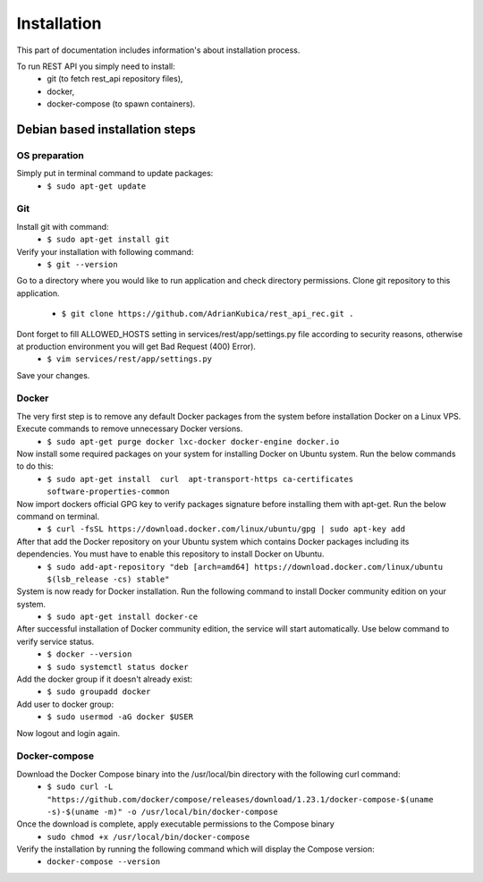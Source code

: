 Installation
============

This part of documentation includes information's about installation process.


To run REST API you simply need to install:
    - git (to fetch rest_api repository files),
    - docker,
    - docker-compose (to spawn containers).

Debian based installation steps
--------------------------------

OS preparation
^^^^^^^^^^^^^^

Simply put in terminal command to update packages:
    - ``$ sudo apt-get update``

Git
^^^

Install git with command:
    - ``$ sudo apt-get install git``
Verify your installation with following command:
    - ``$ git --version``
Go to a directory where you would like to run application and check directory permissions.
Clone git repository to this application.
    - ``$ git clone https://github.com/AdrianKubica/rest_api_rec.git .``
Dont forget to fill ALLOWED_HOSTS setting in services/rest/app/settings.py file according to security reasons, otherwise at production environment you will get Bad Request (400) Error).
    - ``$ vim services/rest/app/settings.py``
Save your changes.

Docker
^^^^^^

The very first step is to remove any default Docker packages from the system before installation Docker on a Linux VPS. Execute commands to remove unnecessary Docker versions.
    - ``$ sudo apt-get purge docker lxc-docker docker-engine docker.io``
Now install some required packages on your system for installing Docker on Ubuntu system. Run the below commands to do this:
    - ``$ sudo apt-get install  curl  apt-transport-https ca-certificates software-properties-common``
Now import dockers official GPG key to verify packages signature before installing them with apt-get. Run the below command on terminal.
    - ``$ curl -fsSL https://download.docker.com/linux/ubuntu/gpg | sudo apt-key add``
After that add the Docker repository on your Ubuntu system which contains Docker packages including its dependencies. You must have to enable this repository to install Docker on Ubuntu.
    - ``$ sudo add-apt-repository "deb [arch=amd64] https://download.docker.com/linux/ubuntu $(lsb_release -cs) stable"``
System is now ready for Docker installation. Run the following command to install Docker community edition on your system.
    - ``$ sudo apt-get install docker-ce``
After successful installation of Docker community edition, the service will start automatically. Use below command to verify service status.
    - ``$ docker --version``
    - ``$ sudo systemctl status docker``
Add the docker group if it doesn't already exist:
    - ``$ sudo groupadd docker``
Add user to docker group:
    - ``$ sudo usermod -aG docker $USER``
Now logout and login again.


Docker-compose
^^^^^^^^^^^^^^

Download the Docker Compose binary into the /usr/local/bin directory with the following curl command:
    - ``$ sudo curl -L "https://github.com/docker/compose/releases/download/1.23.1/docker-compose-$(uname -s)-$(uname -m)" -o /usr/local/bin/docker-compose``
Once the download is complete, apply executable permissions to the Compose binary
    - ``sudo chmod +x /usr/local/bin/docker-compose``
Verify the installation by running the following command which will display the Compose version:
    - ``docker-compose --version``
